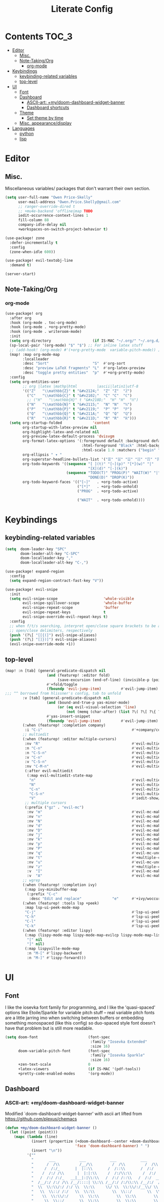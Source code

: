 #+TITLE: Literate Config
* Contents :TOC_3:
- [[#editor][Editor]]
  - [[#misc][Misc.]]
  - [[#note-takingorg][Note-Taking/Org]]
    - [[#org-mode][org-mode]]
- [[#keybindings][Keybindings]]
  - [[#keybinding-related-variables][keybinding-related variables]]
  - [[#top-level][top-level]]
- [[#ui][UI]]
  - [[#font][Font]]
  - [[#dashboard][Dashboard]]
    - [[#ascii-art-mydoom-dashboard-widget-banner][ASCII-art: +my/doom-dashboard-widget-banner]]
    - [[#dashboard-shortcuts][Dashboard shortcuts]]
  - [[#theme][Theme]]
    - [[#set-theme-by-time][Set theme by time]]
  - [[#misc-appearancedisplay][Misc. appearance/display]]
- [[#languages][Languages]]
  - [[#python][python]]
  - [[#lisp][lisp]]

* Editor
** Misc.
Miscellaneous variables/ packages that don't warrant their own section.
#+BEGIN_SRC emacs-lisp :lexical yes
(setq user-full-name "Owen Price-Skelly"
      user-mail-address "Owen.Price.Skelly@gmail.com"
      ;; ranger-override-dired t
      ;; +mu4e-backend 'offlineimap TODO
      iedit-occurrence-context-lines 1
      fill-column 88
      company-idle-delay nil
      +workspaces-on-switch-project-behavior t)

(use-package! zone
  :defer-incrementally t
  :config
  (zone-when-idle 600))

(use-package! evil-textobj-line
  :demand t)

(server-start)
#+END_SRC
** Note-Taking/Org
*** org-mode
#+BEGIN_SRC emacs-lisp :lexical yes
(use-package! org
  :after org
  :hook (org-mode . toc-org-mode)
  :hook (org-mode . +org-pretty-mode)
  :hook (org-mode . writeroom-mode)
  :init
  (setq org-directory                   (if IS-MAC "~/.org/" "~/.org.d/"))
  (sp-local-pair '(org-mode) "$" "$") ;; For inline latex stuff
  ;; (add-hook! (org-mode) #'(+org-pretty-mode  variable-pitch-mode)) ;;enable variable pitch font and ligatures etc
  (map! :map org-mode-map
        :localleader
        :desc "Sort"                    "S"  #'org-sort
        :desc "preview LaTeX fragments" "L"  #'org-latex-preview
        :desc "toggle pretty entities"  "p"  #'+org-pretty-mode)
  :config
  (setq org-entities-user
        ;; org |latex |mathp|html         |ascii|latin1|utf-8
        '(("Z"   "\\mathbb{Z}" t "&#x2124;"  "Z" "Z"  "ℤ")
          ("C"   "\\mathbb{C}" t "&#x2102;"  "C" "C"  "ℂ")
          ;; ("H"   "\\mathbb{H}" t "&#x210D;"  "H" "H"  "ℍ")
          ("N"   "\\mathbb{N}" t "&#x2115;"  "N" "N"  "ℕ")
          ("P"   "\\mathbb{P}" t "&#x2119;"  "P" "P"  "ℙ")
          ("Q"   "\\mathbb{Q}" t "&#x211A;"  "Q" "Q"  "ℚ")
          ("R"   "\\mathbb{R}" t "&#x211D;"  "R" "R"  "ℝ")))
  (setq org-startup-folded              'content
        org-startup-with-latex-preview nil
        org-highlight-latex-and-related nil
        org-preview-latex-default-process 'dvisvgm
        org-format-latex-options '(:foreground default :background default :scale 1.0
                                   :html-foreground "Black" :html-background "Transparent"
                                   :html-scale 1.0 :matchers ("begin" "$1" "$" "$$" "\\(" "\\["))
        org-ellipsis " ▾ "
        org-superstar-headline-bullets-list '("☰" "☱" "☳" "☷" "☶" "☴")
        org-todo-keywords '((sequence "[ ](t)" "[~](p)" "[*](w)" "|"
                                      "[X](d)" "[-](k)")
                            (sequence "TODO(T)" "PROG(P)" "WAIT(W)" "|"
                                      "DONE(D)" "DROP(K)"))
        org-todo-keyword-faces '(("[~]"   . +org-todo-active)
                                 ("[*]"   . +org-todo-onhold)
                                 ("PROG"  . +org-todo-active)

                                 ("WAIT"  . +org-todo-onhold))))
#+END_SRC
* Keybindings
** keybinding-related variables
#+BEGIN_SRC emacs-lisp :lexical yes
(setq  doom-leader-key "SPC"
       doom-leader-alt-key "C-SPC"
       doom-localleader-key ","
       doom-localleader-alt-key "C-,")
#+END_SRC

#+BEGIN_SRC emacs-lisp :lexical yes
(use-package! expand-region
  :config
  (setq expand-region-contract-fast-key "V"))
#+END_SRC

#+BEGIN_SRC emacs-lisp :lexical yes
(use-package! evil-snipe
  :init
  (setq evil-snipe-scope                     'whole-visible
        evil-snipe-spillover-scope           'whole-buffer
        evil-snipe-repeat-scope              'buffer
        evil-snipe-repeat-keys               t
        evil-snipe-override-evil-repeat-keys t)
  :config
  ;; when f/t/s searching, interpret open/close square brackets to be any
  ;; open/close delimiters, respectively
  (push '(?\[ "[[{(]") evil-snipe-aliases)
  (push '(?\] "[]})]") evil-snipe-aliases)
  (evil-snipe-override-mode +1))
#+END_SRC

** top-level
#+BEGIN_SRC emacs-lisp :lexical yes
(map! :n [tab] (general-predicate-dispatch nil
                   (and (featurep! :editor fold)
                        (save-excursion (end-of-line) (invisible-p (point))))
                   #'+fold/toggle
                   (fboundp 'evil-jump-item)         #'evil-jump-item)
;;; ^^ borrowed from hlissner's config, tab to unfold
        :v [tab] (general-predicate-dispatch nil
                   (and (bound-and-true-p yas-minor-mode)
                        (or (eq evil-visual-selection 'line)
                            (not (memq (char-after) (list ?\( ?\[ ?\{ ?\} ?\] ?\))))))
                   #'yas-insert-snippet
                   (fboundp 'evil-jump-item)         #'evil-jump-item)
        (:when (featurep! :completion company)
         :i "C-i"                                         #'+company/complete)
        ;; multiedit
        (:when (featurep! :editor multiple-cursors)
         :nv "R"                                          #'evil-multiedit-match-all
         :n "C-n"                                         #'evil-multiedit-match-symbol-and-next
         :n "C-S-n"                                       #'evil-multiedit-match-symbol-and-prev
         :v "C-n"                                         #'evil-multiedit-match-and-next
         :v "C-S-n"                                       #'evil-multiedit-match-and-prev
         :nv "C-M-n"                                      #'evil-multiedit-restore
         (:after evil-multiedit
          (:map evil-multiedit-state-map
           "n"                                            #'evil-multiedit-next
           "N"                                            #'evil-multiedit-prev
           "C-n"                                          #'evil-multiedit-match-and-next
           "C-S-n"                                        #'evil-multiedit-match-and-prev
           "V"                                            #'iedit-show/hide-unmatched-lines))
         ;; multiple cursors
         (:prefix ("gz" . "evil-mc")
          :nv "m"                                         #'evil-mc-make-all-cursors
          :nv "n"                                         #'evil-mc-make-and-goto-next-match
          :nv "N"                                         #'evil-mc-make-and-goto-prev-match
          :nv "d"                                         #'evil-mc-make-and-goto-next-cursor
          :nv "D"                                         #'evil-mc-make-and-goto-last-cursor
          :nv "j"                                         #'evil-mc-make-cursor-move-next-line
          :nv "k"                                         #'evil-mc-make-cursor-move-prev-line
          :nv "p"                                         #'evil-mc-make-and-goto-prev-cursor
          :nv "P"                                         #'evil-mc-make-and-goto-first-cursor
          :nv "q"                                         #'evil-mc-undo-all-cursors
          :nv "t"                                         #'+multiple-cursors/evil-mc-toggle-cursors
          :nv "u"                                         #'evil-mc-undo-last-added-cursor
          :nv "z"                                         #'+multiple-cursors/evil-mc-make-cursor-here
          :v  "I"                                         #'evil-mc-make-cursor-in-visual-selection-beg
          :v  "A"                                         #'evil-mc-make-cursor-in-visual-selection-end))
        ;; wgrep
        (:when (featurep! :completion ivy)
         (:map ivy-minibuffer-map
          (:prefix "C-c"
           :desc "Edit and replace"              "e"      #'+ivy/woccur)))
        (:when (featurep! :tools lsp +peek)
         :map lsp-ui-peek-mode-map
         "C-j"                                            #'lsp-ui-peek--select-next
         "C-h"                                            #'lsp-ui-peek--select-prev-file
         "C-l"                                            #'lsp-ui-peek--select-next-file
         "C-k"                                            #'lsp-ui-peek--select-prev)
        (:when (featurep! :editor lispy)
         (:map (lispy-mode-map lispy-mode-map-evilcp lispy-mode-map-lispy)
          "[" nil
          "]" nil)
         (:map lispyville-mode-map
          :n "M-[" #'lispy-backward
          :n "M-]" #'lispy-forward)))
#+END_SRC
* UI
** Font
I like the iosevka font family for programming, and I like
the 'quasi-spaced' options like Etoile/Sparkle for variable pitch stuff
-- real variable pitch fonts are a little jarring imo when switching
between buffers or embedding something monospaced (like this config) so
duo-spaced style font doesn't have that problem but is still more readable.

#+BEGIN_SRC emacs-lisp :lexical yes
(setq doom-font                       (font-spec
                                       :family "Iosevka Extended"
                                       :size 16)
      doom-variable-pitch-font        (font-spec
                                       :family "Iosevka Sparkle"
                                       :size 16)
      +zen-text-scale                 0
      +latex-viewers                  (if IS-MAC '(pdf-tools))
      +pretty-code-enabled-modes      '(org-mode))
#+END_SRC
** Dashboard
*** ASCII-art: +my/doom-dashboard-widget-banner
  Modified `doom-dashboard-widget-banner' with ascii art lifted from https://github.com/plexus/chemacs
#+BEGIN_SRC emacs-lisp
(defun +my/doom-dashboard-widget-banner ()
  (let ((point (point)))
    (mapc (lambda (line)
            (insert (propertize (+doom-dashboard--center +doom-dashboard--width line)
                                'face 'doom-dashboard-banner) " ")
            (insert "\n"))
          '(""
            "       ___           ___           ___           ___           ___      "
            "      /  /\\         /__/\\         /  /\\         /  /\\         /  /\\     "
            "     /  /:/_       |  |::\\       /  /::\\       /  /:/        /  /:/_    "
            "    /  /:/ /\\      |  |:|:\\     /  /:/\\:\\     /  /:/        /  /:/ /\\   "
            "   /  /:/ /:/_   __|__|:|\\:\\   /  /:/ /::\\   /  /:/  ___   /  /:/ /::\\  "
            "  /__/:/ /:/ /\\ /__/::::| \\:\\ /__/:/ /:/\\:\\ /__/:/  /  /\\ /__/:/ /:/\\:\\ "
            "  \\  \\:\\/:/ /:/ \\  \\:\\     \\/ \\  \\:\\/:/__\\/ \\  \\:\\ /  /:/ \\  \\:\\/:/ /:/ "
            "   \\  \\::/ /:/   \\  \\:\\        \\  \\::/       \\  \\:\\  /:/   \\  \\::/ /:/  "
            "    \\  \\:\\/:/     \\  \\:\\        \\  \\:\\        \\  \\:\\/:/     \\__\\/ /:/   "
            "     \\  \\::/       \\  \\:\\        \\  \\:\\        \\  \\::/        /__/:/    "
            "      \\__\\/         \\__\\/         \\__\\/         \\__\\/         \\__\\/     "
            ""
            ""
            ""
            ""))
    (when (and (display-graphic-p)
               (stringp fancy-splash-image)
               (file-readable-p fancy-splash-image))
      (let ((image (create-image (fancy-splash-image-file))))
        (add-text-properties
         point (point) `(display ,image rear-nonsticky (display)))
        (save-excursion
          (goto-char point)
          (insert (make-string
                   (truncate
                    (max 0 (+ 1 (/ (- +doom-dashboard--width (car (image-size image nil)))
                                   2)))) 32))))
      (insert (make-string (or (cdr +doom-dashboard-banner-padding) 0) 10)))))
#+END_SRC

#+RESULTS:
: +my/doom-dashboard-widget-banner

*** Dashboard shortcuts
#+BEGIN_SRC emacs-lisp
(setq! +doom-dashboard-menu-sections
       '(("Reload last session"
          :icon (all-the-icons-octicon "history" :face 'doom-dashboard-menu-title)
          :when (cond ((require 'persp-mode nil t)
                       (file-exists-p (expand-file-name persp-auto-save-fname persp-save-dir)))
                      ((require 'desktop nil t)
                       (file-exists-p (desktop-full-file-name))))
          :face (:inherit (doom-dashboard-menu-title bold))
          :action doom/quickload-session)
         ("Open today's note"
          :icon (all-the-icons-octicon "book" :face 'doom-dashboard-menu-title)
          :action org-roam-dailies-today)
         ("Recently opened files"
          :icon (all-the-icons-octicon "file-text" :face 'doom-dashboard-menu-title)
          :action recentf-open-files)
         ("Open project"
          :icon (all-the-icons-octicon "repo" :face 'doom-dashboard-menu-title)
          :action projectile-switch-project)
         ("Jump to bookmark"
          :icon (all-the-icons-octicon "bookmark" :face 'doom-dashboard-menu-title)
          :action bookmark-jump)
         ("Open private configuration"
          :icon (all-the-icons-octicon "tools" :face 'doom-dashboard-menu-title)
          :when (file-directory-p doom-private-dir)
          :action doom/open-private-config))

       +doom-dashboard-functions '(+my/doom-dashboard-widget-banner
                                   doom-dashboard-widget-shortmenu
                                   doom-dashboard-widget-loaded))
#+END_SRC
** Theme
*** Set theme by time
Currently I'm still really liking oceanic next, but if/when that gets old
changing ~+my/override-theme~ to nil will have this snippet will choose randomly
from a selection of light themes or dark themes, depending on the time of day.
#+BEGIN_SRC emacs-lisp :lexical yes
(setq +my/themes-list-dark      '(doom-oceanic-next
                                  doom-gruvbox
                                  doom-nord
                                  doom-wilmersdorf
                                  doom-city-lights
                                  doom-moonlight)
      +my/themes-list-light     '(doom-gruvbox-light
                                  doom-nord-light
                                  doom-acario-light
                                  doom-solarized-light)
      doom-gruvbox-dark-variant 'hard
      doom-gruvbox-light-variant 'soft
      +my/override-theme     'doom-gruvbox-light
      doom-theme                (or +my/override-theme
                                    (let ((hour (caddr (decode-time nil)))
                                          (sec (car (decode-time nil))))
                                      (let ((theme-choices (if (<= 9 hour 15) +my/themes-list-light
                                                             +my/themes-list-dark)))
                                        (nth (mod sec (length theme-choices)) theme-choices)))))
#+END_SRC
** Misc. appearance/display
#+BEGIN_SRC emacs-lisp
(setq solaire-mode-auto-swap-bg       t
      solaire-mode-remap-line-numbers t

      which-key-side-window-location  'bottom
      which-key-sort-order            'which-key-key-order-alpha
      which-key-max-description-length nil

      display-line-numbers-type       'nil

      evil-split-window-below         t
      evil-vsplit-window-right        t

      doom-modeline-persp-name t
      doom-modeline-major-mode-icon t)
(remove-hook! text-mode hl-line-mode)
(unless IS-MAC (toggle-frame-fullscreen))
#+END_SRC
* Languages
** python
#+BEGIN_SRC emacs-lisp :lexical yes
(add-hook! python-mode (auto-composition-mode -1))
(map! :map python-mode-map
      :localleader
      (:prefix ("e" . "pipenv")
       :desc "activate"    "a"    #'pipenv-activate
       :desc "deactivate"  "d"    #'pipenv-deactivate
       :desc "install"     "i"    #'pipenv-install
       :desc "lock"        "l"    #'pipenv-lock
       :desc "open module" "o"    #'pipenv-open
       :desc "run"         "r"    #'pipenv-run
       :desc "shell"       "s"    #'pipenv-shell
       :desc "uninstall"   "u"    #'pipenv-uninstall)
      (:prefix ("r" . "repl")
       :desc "default"     "r"    #'+python/open-repl
       ;; :desc "jupyter"  "j"    #'+python/open-jupyter-repl
       :desc "ipython"     "i"    #'+python/open-ipython-repl))
#+END_SRC


** lisp
#+BEGIN_SRC emacs-lisp :lexical yes
(use-package! lispyville
  :hook (lispy-mode . lispyville-mode)
  :config
  (lispy-set-key-theme '(lispy c-digits))
  (lispyville-set-key-theme
   '(operators
     c-w
     prettify
     text-objects
     (atom-movement normal visual)
     (additional-movement normal visual motion)
     commentary
     slurp/barf-cp
     additional
     additional-insert
     escape)))
#+END_SRC
